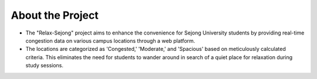 About the Project
==================
- The "Relax-Sejong" project aims to enhance the convenience for Sejong University students by providing real-time congestion data on various campus locations through a web platform.
- The locations are categorized as 'Congested,' 'Moderate,' and 'Spacious' based on meticulously calculated criteria. This eliminates the need for students to wander around in search of a quiet place for relaxation during study sessions.
